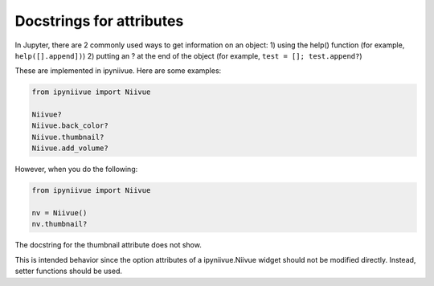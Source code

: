 Docstrings for attributes
=========================

In Jupyter, there are 2 commonly used ways to get information on an
object: 1) using the help() function (for example, ``help([].append])``)
2) putting an ? at the end of the object (for example,
``test = []; test.append?``)

These are implemented in ipyniivue. Here are some examples:

.. code-block:: none

   from ipyniivue import Niivue

   Niivue?
   Niivue.back_color?
   Niivue.thumbnail?
   Niivue.add_volume?

However, when you do the following:

.. code-block:: none

   from ipyniivue import Niivue

   nv = Niivue()
   nv.thumbnail?

The docstring for the thumbnail attribute does not show.

This is intended behavior since the option attributes of a
ipyniivue.Niivue widget should not be modified directly. Instead, setter
functions should be used.